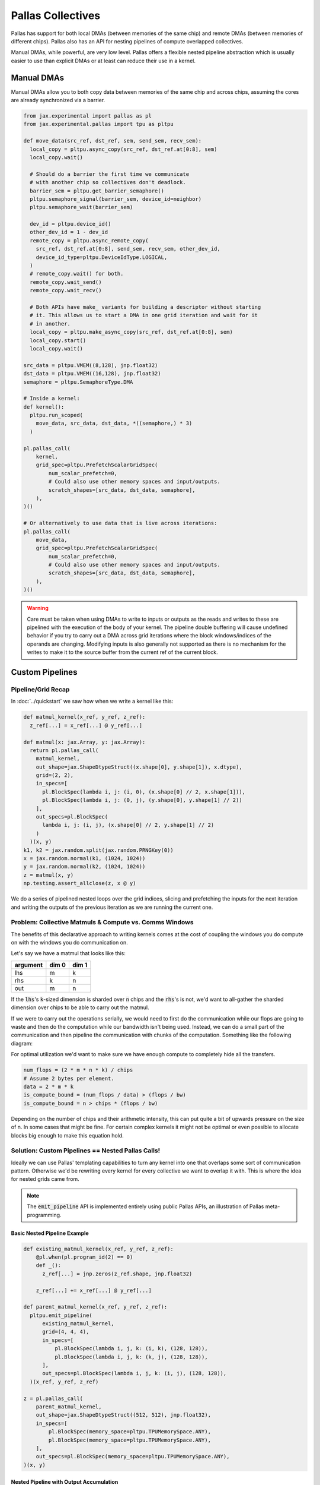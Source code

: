 Pallas Collectives
===================
Pallas has support for both local DMAs (between memories of the same chip) and remote DMAs (between memories of different chips). Pallas also has an API for nesting pipelines of compute overlapped collectives.

Manual DMAs, while powerful, are very low level. Pallas offers a flexible nested pipeline abstraction which is usually easier to use than explicit DMAs or at least can reduce their use in a kernel.

Manual DMAs
------------

Manual DMAs allow you to both copy data between memories of the same chip and across chips, assuming the cores are already synchronized via a barrier.

.. code-block:: python

  from jax.experimental import pallas as pl
  from jax.experimental.pallas import tpu as pltpu

  def move_data(src_ref, dst_ref, sem, send_sem, recv_sem):
    local_copy = pltpu.async_copy(src_ref, dst_ref.at[0:8], sem)
    local_copy.wait()

    # Should do a barrier the first time we communicate
    # with another chip so collectives don't deadlock.
    barrier_sem = pltpu.get_barrier_semaphore()
    pltpu.semaphore_signal(barrier_sem, device_id=neighbor)
    pltpu.semaphore_wait(barrier_sem)

    dev_id = pltpu.device_id()
    other_dev_id = 1 - dev_id
    remote_copy = pltpu.async_remote_copy(
      src_ref, dst_ref.at[0:8], send_sem, recv_sem, other_dev_id,
      device_id_type=pltpu.DeviceIdType.LOGICAL,
    )
    # remote_copy.wait() for both.
    remote_copy.wait_send()
    remote_copy.wait_recv()

    # Both APIs have make_ variants for building a descriptor without starting
    # it. This allows us to start a DMA in one grid iteration and wait for it
    # in another.
    local_copy = pltpu.make_async_copy(src_ref, dst_ref.at[0:8], sem)
    local_copy.start()
    local_copy.wait()
  
  src_data = pltpu.VMEM((8,128), jnp.float32)
  dst_data = pltpu.VMEM((16,128), jnp.float32)
  semaphore = pltpu.SemaphoreType.DMA

  # Inside a kernel:
  def kernel():
    pltpu.run_scoped(
      move_data, src_data, dst_data, *((semaphore,) * 3)
    )

  pl.pallas_call(
      kernel,
      grid_spec=pltpu.PrefetchScalarGridSpec(
          num_scalar_prefetch=0,
          # Could also use other memory spaces and input/outputs.
          scratch_shapes=[src_data, dst_data, semaphore],
      ),
  )()

  # Or alternatively to use data that is live across iterations:
  pl.pallas_call(
      move_data,
      grid_spec=pltpu.PrefetchScalarGridSpec(
          num_scalar_prefetch=0,
          # Could also use other memory spaces and input/outputs.
          scratch_shapes=[src_data, dst_data, semaphore],
      ),
  )()

.. warning::
   Care must be taken when using DMAs to write to inputs or outputs as the reads and writes to these are pipelined with the execution of the body of your kernel. The pipeline double buffering will cause undefined behavior if you try to carry out a DMA across grid iterations where the block windows/indices of the operands are changing. Modifying inputs is also generally not supported as there is no mechanism for the writes to make it to the source buffer from the current ref of the current block.

Custom Pipelines
-----------------

Pipeline/Grid Recap
~~~~~~~~~~~~~~~~~~~~

In :doc:`../quickstart` we saw how when we write a kernel like this:

.. code-block:: python

  def matmul_kernel(x_ref, y_ref, z_ref):
    z_ref[...] = x_ref[...] @ y_ref[...]

  def matmul(x: jax.Array, y: jax.Array):
    return pl.pallas_call(
      matmul_kernel,
      out_shape=jax.ShapeDtypeStruct((x.shape[0], y.shape[1]), x.dtype),
      grid=(2, 2),
      in_specs=[
        pl.BlockSpec(lambda i, j: (i, 0), (x.shape[0] // 2, x.shape[1])),
        pl.BlockSpec(lambda i, j: (0, j), (y.shape[0], y.shape[1] // 2))
      ],
      out_specs=pl.BlockSpec(
        lambda i, j: (i, j), (x.shape[0] // 2, y.shape[1] // 2)
      )
    )(x, y)
  k1, k2 = jax.random.split(jax.random.PRNGKey(0))
  x = jax.random.normal(k1, (1024, 1024))
  y = jax.random.normal(k2, (1024, 1024))
  z = matmul(x, y)
  np.testing.assert_allclose(z, x @ y)

We do a series of pipelined nested loops over the grid indices, slicing and prefetching the inputs for the next iteration and writing the outputs of the previous iteration as we are running the current one.

.. image:: ../../_static/pallas/BlockSpec.png
   :align: center
   :alt: Kernel block spec visualization.

Problem: Collective Matmuls & Compute vs. Comms Windows
~~~~~~~~~~~~~~~~~~~~~~~~~~~~~~~~~~~~~~~~~~~~~~~~~~~~~~~~

The benefits of this declarative approach to writing kernels comes at the cost of coupling the windows you do compute on with the windows you do communication on.

Let's say we have a matmul that looks like this:

.. list-table::
   :header-rows: 1

   * - argument
     - dim 0
     - dim 1
   * - lhs
     - m
     - k
   * - rhs
     - k
     - n
   * - out
     - m
     - n

If the :code:`lhs`'s :code:`k`-sized dimension is sharded over :code:`n` chips and the :code:`rhs`'s is not, we'd want to all-gather the sharded dimension over chips to be able to carry out the matmul.

If we were to carry out the operations serially, we would need to first do the communication while our flops are going to waste and then do the computation while our bandwidth isn't being used. Instead, we can do a small part of the communication and then pipeline the communication with chunks of the computation. Something like the following diagram:

.. image:: ../../_static/pallas/ag_lhs_collective_matmul.png
   :align: center
   :alt: Matmul left hand side overlapped all-gather diagram.

For optimal utilization we'd want to make sure we have enough compute to completely hide all the transfers.

.. code-block:: python

  num_flops = (2 * m * n * k) / chips
  # Assume 2 bytes per element.
  data = 2 * m * k
  is_compute_bound = (num_flops / data) > (flops / bw)
  is_compute_bound = n > chips * (flops / bw)

Depending on the number of chips and their arithmetic intensity, this can put quite a bit of upwards pressure on the size of n. In some cases that might be fine. For certain complex kernels it might not be optimal or even possible to allocate blocks big enough to make this equation hold.

Solution: Custom Pipelines == Nested Pallas Calls!
~~~~~~~~~~~~~~~~~~~~~~~~~~~~~~~~~~~~~~~~~~~~~~~~~~~

Ideally we can use Pallas' templating capabilities to turn any kernel into one that overlaps some sort of communication pattern. Otherwise we'd be rewriting every kernel for every collective we want to overlap it with. This is where the idea for nested grids came from.

.. note::
   The :code:`emit_pipeline` API is implemented entirely using public Pallas APIs, an illustration of Pallas meta-programming.

Basic Nested Pipeline Example
******************************

.. code-block:: python

  def existing_matmul_kernel(x_ref, y_ref, z_ref):
      @pl.when(pl.program_id(2) == 0)
      def _():
        z_ref[...] = jnp.zeros(z_ref.shape, jnp.float32)

      z_ref[...] += x_ref[...] @ y_ref[...]

  def parent_matmul_kernel(x_ref, y_ref, z_ref):
    pltpu.emit_pipeline(
        existing_matmul_kernel,
        grid=(4, 4, 4),
        in_specs=[
            pl.BlockSpec(lambda i, j, k: (i, k), (128, 128)),
            pl.BlockSpec(lambda i, j, k: (k, j), (128, 128)),
        ],
        out_specs=pl.BlockSpec(lambda i, j, k: (i, j), (128, 128)),
    )(x_ref, y_ref, z_ref)

  z = pl.pallas_call(
      parent_matmul_kernel,
      out_shape=jax.ShapeDtypeStruct((512, 512), jnp.float32),
      in_specs=[
          pl.BlockSpec(memory_space=pltpu.TPUMemorySpace.ANY),
          pl.BlockSpec(memory_space=pltpu.TPUMemorySpace.ANY),
      ],
      out_specs=pl.BlockSpec(memory_space=pltpu.TPUMemorySpace.ANY),
  )(x, y)

Nested Pipeline with Output Accumulation
*****************************************

.. code-block:: python

  def matmul_kernel(x_ref, y_ref, z_ref):

    def parent_matmul_kernel(should_accumulate_out):
      pltpu.emit_pipeline(
          existing_matmul_kernel,
          grid=(4, 4, 4),
          in_specs=[
            pl.BlockSpec(lambda i, j, k: (i, k), (128, 128)),
            pl.BlockSpec(lambda i, j, k: (k, j), (128, 128)),
        ],
        out_specs=pl.BlockSpec(lambda i, j, k: (i, j), (128, 128)),
        # Prefix-pytree of out_specs.
        should_accumulate_out=should_accumulate_out,
      )(x_ref, y_ref, z_ref)

    emit_pipeline(False)
    emit_pipeline(True)

  z = pl.pallas_call(
      matmul_kernel,
      out_shape=jax.ShapeDtypeStruct((512, 512), jnp.float32),
      in_specs=[
          pl.BlockSpec(memory_space=pltpu.TPUMemorySpace.ANY),
          pl.BlockSpec(memory_space=pltpu.TPUMemorySpace.ANY),
      ],
      out_specs=pl.BlockSpec(memory_space=pltpu.TPUMemorySpace.ANY),
  )(x, y)

Fusing Nested Pipelines (Realistic AG Matmul)
~~~~~~~~~~~~~~~~~~~~~~~~~~~~~~~~~~~~~~~~~~~~~~

To solve the fact that each child pipeline introduces its own bubbles at their start and end, we must add a layer of complexity via prologue and epilogue callbacks. The behavior here will be very specific to the collective pattern being implemented and you might want to prefetch or wait on pipeline arguments differently based on which ones are participating in the collective.

For pipeline fusion to work we also need to allocate things at the parent grid level. :code:`emit_pipeline_with_allocations` makes that simple.

Here is a full realistic example:

.. code-block:: python

  grid_k = sharded_k // tk
  pipeline, make_pipeline_allocations = pltpu.emit_pipeline_with_allocations(
      partial(existing_matmul_kernel, acc_steps=grid_k),
      grid=(sharded_n // tn, m // tm, grid_k),
      in_specs=[
          pl.BlockSpec(lambda n, m, k: (m, k), (tm, tk)),
          pl.BlockSpec(lambda n, m, k: (k, n), (tk, tn)),
      ],
      out_specs=pl.BlockSpec(lambda n, m, k: (m, n), (tm, tn)),
      # Prefix-pytree of out_specs.
      should_accumulate_out=True,
  )

  # Given shapes:
  # lhs: A 2d, jnp.ndarray with shape [m, k // lax.psum(1, collective_axes.axes)].
  # rhs: A wd, jnp.ndarray with shape [k, n].

  # We start with a prologue that gets us the lhs chunk that our left neighbor
  # will send backward for us to send forward. After that at every step we do
  # compute on our local chunks while overlapping the backward and forward
  # collective permutes of lhs. We add to the same accumulator at every step.
  # Effectively, this permute + compute pattern achieves an all-gather of lhs
  # that is overlapped with the matmul.

  # We wait for the permutes in the pipeline epilogues so we can fuse the
  # inner compute pipeline across matmul steps and avoid bubbles.
  def all_gather_lhs_matmul_kernel(
      lhs_ref,  # [m, sharded_k]
      rhs_ref,  # [k, n]
      out_ref,  # [m, n]
      # Fwd/bwd, and double buffered.
      lhs_scratch_ref,  # [2, 2, m, sharded_k]
      acc_scratch_ref,  # [tm, tn]
      bwd_recv_sem,
      bwd_send_sem,
      fwd_recv_sem,
      fwd_send_sem,
      pipeline_allocations,
  ):
    step = pl.program_id(0)
    fwd_bwd = pl.program_id(1)
    is_first_step = step == 0
    is_not_last_step = step != steps - 1
    is_start_of_step = fwd_bwd == 0
    is_end_of_step = jnp.logical_not(is_start_of_step)
    is_start = jnp.logical_and(is_first_step, is_start_of_step)
    is_end = jnp.logical_and(step == steps - 1, is_end_of_step)
    compute_buffer = lax.rem(step, 2)
    send_buffer = 1 - compute_buffer
    my_id = lax.axis_index('x')
    right_neighbor = lax.rem(my_id + 1, num_devices)
    left_neighbor = lax.rem(my_id - 1, num_devices)
    left_neighbor = jnp.where(
        left_neighbor < 0, left_neighbor + num_devices, left_neighbor
    )

    prologue_fwd_copy = pltpu.make_async_remote_copy(
        lhs_ref,
        lhs_scratch_ref.at[1, compute_buffer],
        fwd_send_sem,
        fwd_recv_sem,
        device_id=right_neighbor,
    )

    @pl.when(is_start)
    @pltpu.trace('sync_and_bwd_prologue')
    def _sync_and_bwd_prologue():
      barrier_sem = pltpu.get_barrier_semaphore()
      pltpu.semaphore_signal(barrier_sem, device_id=left_neighbor)
      pltpu.semaphore_signal(barrier_sem, device_id=right_neighbor)
      pltpu.semaphore_wait(barrier_sem, 2)
      prologue_bwd_copy = pltpu.make_async_copy(
          lhs_ref,
          lhs_scratch_ref.at[0, compute_buffer],
          bwd_send_sem,
      )
      prologue_bwd_copy.start()
      prologue_fwd_copy.start()
      prologue_bwd_copy.wait()

    bwd_kwargs, fwd_kwargs = [
        {
            'src_ref': scratch_ref.at[compute_buffer],
            'dst_ref': scratch_ref.at[send_buffer],
            'send_sem': send_sem,
            'recv_sem': recv_sem,
            'device_id': device_id,
        }
        for scratch_ref, send_sem, recv_sem, device_id in [
            (
                lhs_scratch_ref.at[0],
                bwd_send_sem,
                bwd_recv_sem,
                left_neighbor,
            ),
            (
                lhs_scratch_ref.at[1],
                fwd_send_sem,
                fwd_recv_sem,
                right_neighbor,
            ),
        ]
    ]

    @pl.when(jnp.logical_and(is_not_last_step, is_start_of_step))
    @pltpu.trace('send_next_dma')
    def _send_next_dma():
      pltpu.make_async_remote_copy(**bwd_kwargs).start()

      @pl.when(jnp.logical_not(is_start))
      def _send_next_fwd_dma():
        pltpu.make_async_remote_copy(**fwd_kwargs).start()

    def get_rhs_slice(step, is_start_of_step=is_start_of_step):
      bwd_rhs_offset = lax.rem(my_id + step, num_devices)
      fwd_rhs_offset = lax.rem(my_id - step - 1, num_devices)
      fwd_rhs_offset = jnp.where(
          fwd_rhs_offset < 0, fwd_rhs_offset + num_devices, fwd_rhs_offset
      )
      offset = jnp.where(is_start_of_step, bwd_rhs_offset, fwd_rhs_offset)
      return pl.ds(
          pl.multiple_of(offset * sharded_k, sharded_k),
          sharded_k,
      )

    with pltpu.trace('dots'):

      def epilogue(epilogue_args: pltpu.PipelineCallbackArgs):

        @pl.when(is_start)
        @pltpu.trace('fwd_prologue')
        def _fwd_prologue():
          prologue_fwd_copy.wait()
          pltpu.make_async_remote_copy(**fwd_kwargs).start()

        @pl.when(jnp.logical_and(is_not_last_step, is_end_of_step))
        @pltpu.trace('wait_on_prev_dma')
        def _wait_on_prev_dma():
          pltpu.make_async_remote_copy(**bwd_kwargs).wait()
          pltpu.make_async_remote_copy(**fwd_kwargs).wait()

        def prefetch_pipeline_inputs():
          prefetch_compute_buffer = jnp.where(
              is_start_of_step, compute_buffer, send_buffer
          )
          prefetch_fwd_bwd = lax.rem(fwd_bwd + 1, 2)
          prefetch_pipeline_refs = epilogue_args.make_pipeline_refs(
              lhs_scratch_ref.at[prefetch_fwd_bwd, prefetch_compute_buffer],
              rhs_ref.at[
                  get_rhs_slice(
                      jnp.where(is_start_of_step, step, step + 1),
                      jnp.logical_not(is_start_of_step),
                  )
              ],
              out_ref,
          )
          return epilogue_args.start_pipeline_prefetch(
              pltpu.PipelinePrefetchArgs(
                  prefetch_pipeline_refs,
                  epilogue_args.pipeline_allocations,
                  epilogue_args.pipeline_buffers,
              ),
              # Force copy lhs because we just permuted it.
              force_copy=([True, False], False),
          )

        return lax.cond(
            jnp.logical_not(is_end),
            prefetch_pipeline_inputs,
            lambda: (
                epilogue_args.pipeline_buffers.input,
                epilogue_args.pipeline_buffers.in_out,
            ),
        )

      pipeline(
          lhs_scratch_ref.at[fwd_bwd, compute_buffer],
          rhs_ref.at[get_rhs_slice(step)],
          out_ref,
          scratchs=[acc_scratch_ref],
          allocations=pipeline_allocations,
          init_allocations=is_start,
          prologue=lambda _: (
              # Input and accum prologue input copy start skip conditions.
              (
                  # Prefix-pytree support means this broadcasts up to both inputs.
                  jnp.logical_not(is_start),
                  jnp.logical_not(is_start),
              ),
              # Force input and accum input copy wait.
              ([True, False], False),
          ),
          epilogue=epilogue,
          # Only skip prologue output copy wait if starting and there is no
          # previous output.
          out_prologue=lambda _: is_start,
          # Skip epilogue output copy wait unless it's the end.
          out_epilogue=lambda _: jnp.logical_not(is_end),
      )

  kernel = pl.pallas_call(
      all_gather_lhs_matmul_kernel,
      out_shape=[
          jax.ShapeDtypeStruct((m, sharded_n), out_dtype),
          jax.ShapeDtypeStruct((2, 2, m, sharded_k), x.dtype),
      ],
      grid_spec=pltpu.PrefetchScalarGridSpec(
          num_scalar_prefetch=0,
          in_specs=[
              pl.BlockSpec(memory_space=pltpu.TPUMemorySpace.ANY),
              pl.BlockSpec(memory_space=pltpu.TPUMemorySpace.ANY),
          ],
          out_specs=[pl.BlockSpec(memory_space=pltpu.TPUMemorySpace.ANY)] * 2,
          grid=(steps, 2),
          scratch_shapes=[pltpu.VMEM((tm, tn), jnp.float32)]
          + [pltpu.SemaphoreType.DMA] * 4
          + [
              make_pipeline_allocations(
                pltpu.TPUMemorySpace.ANY((), x.dtype),
                pltpu.TPUMemorySpace.ANY((), y.dtype),
                pltpu.TPUMemorySpace.ANY((), out_dtype),
              )
            ],
      ),
      # Needed for barrier semaphore.
      mosaic_params=dict(collective_id=0),
  )
